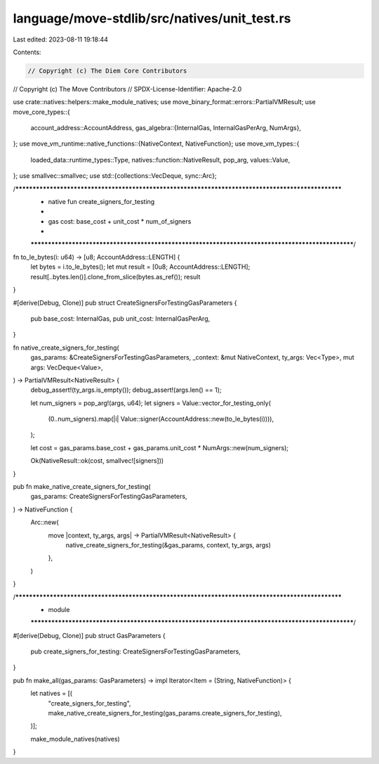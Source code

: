 language/move-stdlib/src/natives/unit_test.rs
=============================================

Last edited: 2023-08-11 19:18:44

Contents:

.. code-block:: rs

    // Copyright (c) The Diem Core Contributors
// Copyright (c) The Move Contributors
// SPDX-License-Identifier: Apache-2.0

use crate::natives::helpers::make_module_natives;
use move_binary_format::errors::PartialVMResult;
use move_core_types::{
    account_address::AccountAddress,
    gas_algebra::{InternalGas, InternalGasPerArg, NumArgs},
};
use move_vm_runtime::native_functions::{NativeContext, NativeFunction};
use move_vm_types::{
    loaded_data::runtime_types::Type, natives::function::NativeResult, pop_arg, values::Value,
};
use smallvec::smallvec;
use std::{collections::VecDeque, sync::Arc};

/***************************************************************************************************
 * native fun create_signers_for_testing
 *
 *   gas cost: base_cost + unit_cost * num_of_signers
 *
 **************************************************************************************************/
fn to_le_bytes(i: u64) -> [u8; AccountAddress::LENGTH] {
    let bytes = i.to_le_bytes();
    let mut result = [0u8; AccountAddress::LENGTH];
    result[..bytes.len()].clone_from_slice(bytes.as_ref());
    result
}

#[derive(Debug, Clone)]
pub struct CreateSignersForTestingGasParameters {
    pub base_cost: InternalGas,
    pub unit_cost: InternalGasPerArg,
}

fn native_create_signers_for_testing(
    gas_params: &CreateSignersForTestingGasParameters,
    _context: &mut NativeContext,
    ty_args: Vec<Type>,
    mut args: VecDeque<Value>,
) -> PartialVMResult<NativeResult> {
    debug_assert!(ty_args.is_empty());
    debug_assert!(args.len() == 1);

    let num_signers = pop_arg!(args, u64);
    let signers = Value::vector_for_testing_only(
        (0..num_signers).map(|i| Value::signer(AccountAddress::new(to_le_bytes(i)))),
    );

    let cost = gas_params.base_cost + gas_params.unit_cost * NumArgs::new(num_signers);

    Ok(NativeResult::ok(cost, smallvec![signers]))
}

pub fn make_native_create_signers_for_testing(
    gas_params: CreateSignersForTestingGasParameters,
) -> NativeFunction {
    Arc::new(
        move |context, ty_args, args| -> PartialVMResult<NativeResult> {
            native_create_signers_for_testing(&gas_params, context, ty_args, args)
        },
    )
}

/***************************************************************************************************
 * module
 **************************************************************************************************/
#[derive(Debug, Clone)]
pub struct GasParameters {
    pub create_signers_for_testing: CreateSignersForTestingGasParameters,
}

pub fn make_all(gas_params: GasParameters) -> impl Iterator<Item = (String, NativeFunction)> {
    let natives = [(
        "create_signers_for_testing",
        make_native_create_signers_for_testing(gas_params.create_signers_for_testing),
    )];

    make_module_natives(natives)
}



